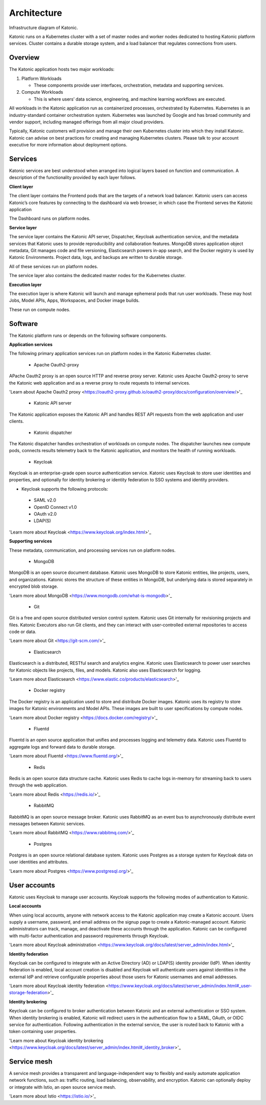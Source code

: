 Architecture
=====

Infrastructure diagram of Katonic. 

Katonic runs on a Kubernetes cluster with  a set of master nodes and worker nodes dedicated to hosting Katonic platform services. Cluster contains a durable storage system, and a load balancer that regulates connections from users. 

.. image:: images/ArchitectureOverview.png
   :width: 600

Overview
------------

The Katonic application hosts two major workloads: 

1. Platform Workloads 

   * These components provide user interfaces, orchestration, metadata and supporting services. 

2. Compute Workloads 

   * This is where users’ data science, engineering, and machine learning workflows are executed. 

All workloads in the Katonic application run as containerized processes, orchestrated by Kubernetes. Kubernetes is an industry-standard container orchestration system. Kubernetes was launched by Google and has broad community and vendor support, including managed offerings from all major cloud providers. 

Typically, Katonic customers will provision and manage their own Kubernetes cluster into which they install Katonic. Katonic can advise on best practices for creating and managing Kubernetes clusters. Please talk to your account executive for more information about deployment options.

Services
----------------

Katonic services are best understood when arranged into logical layers based on function and communication. A description of the functionality provided by each layer follows. 

.. image:: images/servicesarch.png
   :width: 600
 
**Client layer** 

The client layer contains the Frontend pods that are the targets of a network load balancer. Katonic users can access Katonic’s core features by connecting to the dashboard via web browser, in which case the Frontend serves the Katonic application 

The Dashboard runs on platform nodes. 

**Service layer** 

The service layer contains the Katonic API server, Dispatcher, Keycloak authentication service, and the metadata services that Katonic uses to provide reproducibility and collaboration features. MongoDB stores application object metadata, Git manages code and file versioning, Elasticsearch powers in-app search, and the Docker registry is used by Katonic Environments. Project data, logs, and backups are written to durable storage. 

All of these services run on platform nodes. 

The service layer also contains the dedicated master nodes for the Kubernetes cluster. 

**Execution layer** 

The execution layer is where Katonic will launch and manage ephemeral pods that run user workloads. These may host Jobs, Model APIs, Apps, Workspaces, and Docker image builds. 

These run on compute nodes. 

Software
----------------

The Katonic platform runs or depends on the following software components. 

**Application services** 

The following primary application services run on platform nodes in the Katonic Kubernetes cluster. 

 * Apache Oauth2-proxy 

APache Oauth2 proxy is an open source HTTP and reverse proxy server. Katonic uses Apache Oauth2-proxy to serve the Katonic web application and as a reverse proxy to route requests to internal services. 

'Learn about Apache Oauth2 proxy <https://oauth2-proxy.github.io/oauth2-proxy/docs/configuration/overview/>'_

.. _Learn about Apache Oauth2 proxy: <https://oauth2-proxy.github.io/oauth2-proxy/docs/configuration/overview/>

 * Katonic API server 

The Katonic application exposes the Katonic API and handles REST API requests from the web application and user clients. 

 * Katonic dispatcher 

The Katonic dispatcher handles orchestration of workloads on compute nodes. The dispatcher launches new compute pods, connects results telemetry back to the Katonic application, and monitors the health of running workloads. 

 * Keycloak 

Keycloak is an enterprise-grade open source authentication service. Katonic uses Keycloak to store user identities and properties, and optionally for identity brokering or identity federation to SSO systems and identity providers. 

* Keycloak supports the following protocols: 

 * SAML v2.0 

 * OpenID Connect v1.0 

 * OAuth v2.0 

 * LDAP(S) 

'Learn more about Keycloak <https://www.keycloak.org/index.html>'_ 

.. _Learn more about Keycloak: <https://www.keycloak.org/index.html>

**Supporting services** 

These metadata, communication, and processing services run on platform nodes. 

 * MongoDB 

MongoDB is an open source document database. Katonic uses MongoDB to store Katonic entities, like projects, users, and organizations. Katonic stores the structure of these entities in MongoDB, but underlying data is stored separately in encrypted blob storage. 

'Learn more about MongoDB <https://www.mongodb.com/what-is-mongodb>'_

.. _Learn more about MongoDB: <https://www.mongodb.com/what-is-mongodb>

 * Git 

Git is a free and open source distributed version control system. Katonic uses Git internally for revisioning projects and files. Katonic Executors also run Git clients, and they can interact with user-controlled external repositories to access code or data. 

'Learn more about Git <https://git-scm.com/>'_ 

.. _Learn more about Git: <https://git-scm.com/>

 * Elasticsearch 

Elasticsearch is a distributed, RESTful search and analytics engine. Katonic uses Elasticsearch to power user searches for Katonic objects like projects, files, and models. Katonic also uses Elasticsearch for logging. 

'Learn more about Elasticsearch <https://www.elastic.co/products/elasticsearch>'_ 

.. _Learn more about Elasticsearch: <https://www.elastic.co/products/elasticsearch>

 * Docker registry 

The Docker registry is an application used to store and distribute Docker images. Katonic uses its registry to store images for Katonic environments and Model APIs. These images are built to user specifications by compute nodes. 

'Learn more about Docker registry <https://docs.docker.com/registry/>'_ 

.. _Learn more about Docker registry: <https://docs.docker.com/registry/>

 * Fluentd 

Fluentd is an open source application that unifies and processes logging and telemetry data. Katonic uses Fluentd to aggregate logs and forward data to durable storage. 

'Learn more about Fluentd <https://www.fluentd.org/>'_ 

.. _Learn more about Fluentd: <https://www.fluentd.org/>

 * Redis 

Redis is an open source data structure cache. Katonic uses Redis to cache logs in-memory for streaming back to users through the web application. 

'Learn more about Redis <https://redis.io/>'_ 

.. _Learn more about Redis: <https://redis.io/>

 * RabbitMQ 

RabbitMQ is an open source message broker. Katonic uses RabbitMQ as an event bus to asynchronously distribute event messages between Katonic services. 

'Learn more about RabbitMQ <https://www.rabbitmq.com/>'_

.. _Learn more about RabbitMQ: <https://www.rabbitmq.com/>

 * Postgres 

Postgres is an open source relational database system. Katonic uses Postgres as a storage system for Keycloak data on user identities and attributes. 

'Learn more about Postgres <https://www.postgresql.org/>'_ 

.. _Learn more about Postgres: <https://www.postgresql.org/>

User accounts
----------------

Katonic uses Keycloak to manage user accounts. Keycloak supports the following modes of authentication to Katonic. 

**Local accounts** 

When using local accounts, anyone with network access to the Katonic application may create a Katonic account. Users supply a username, password, and email address on the signup page to create a Katonic-managed account. Katonic administrators can track, manage, and deactivate these accounts through the application. Katonic can be configured with multi-factor authentication and password requirements through Keycloak. 

'Learn more about Keycloak administration <https://www.keycloak.org/docs/latest/server_admin/index.html>'_

.. _Learn more about Keycloak administration: <https://www.keycloak.org/docs/latest/server_admin/index.html>

**Identity federation** 

Keycloak can be configured to integrate with an Active Directory (AD) or LDAP(S) identity provider (IdP). When identity federation is enabled, local account creation is disabled and Keycloak will authenticate users against identities in the external IdP and retrieve configurable properties about those users for Katonic usernames and email addresses. 

'Learn more about Keycloak identity federation <https://www.keycloak.org/docs/latest/server_admin/index.html#_user-storage-federation>'_

.. _Learn more about Keycloak identity federation: <https://www.keycloak.org/docs/latest/server_admin/index.html#_user-storage-federation>

**Identity brokering** 

Keycloak can be configured to broker authentication between Katonic and an external authentication or SSO system. When identity brokering is enabled, Katonic will redirect users in the authentication flow to a SAML, OAuth, or OIDC service for authentication. Following authentication in the external service, the user is routed back to Katonic with a token containing user properties. 

'Learn more about Keycloak identity brokering <https://www.keycloak.org/docs/latest/server_admin/index.html#_identity_broker>'_

.. _Learn more about Keycloak identity brokering: <https://www.keycloak.org/docs/latest/server_admin/index.html#_identity_broker>

Service mesh
----------------
A service mesh provides a transparent and language-independent way to flexibly and easily automate application network functions, such as: traffic routing, load balancing, observability, and encryption. Katonic can optionally deploy or integrate with Istio, an open source service mesh.  

'Learn more about Istio <https://istio.io/>'_

.. _Learn more about Istio: <https://istio.io/>